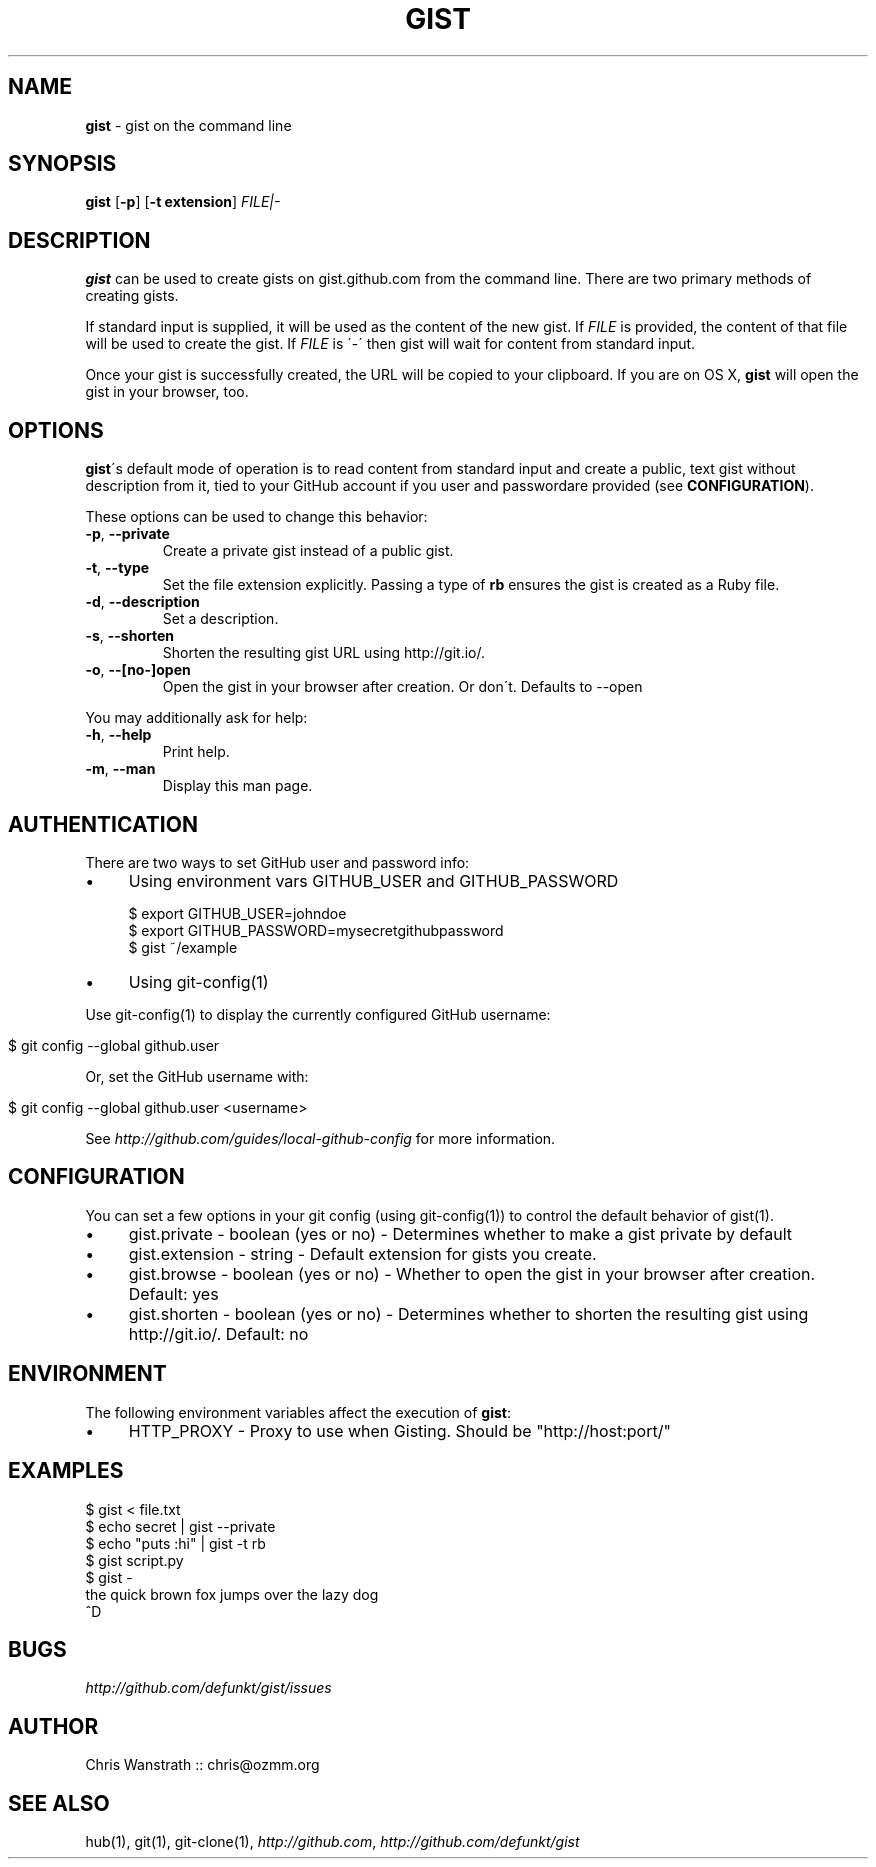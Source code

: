 .\" generated with Ronn/v0.7.3
.\" http://github.com/rtomayko/ronn/tree/0.7.3
.
.TH "GIST" "1" "November 2012" "GITHUB" "Gist Manual"
.
.SH "NAME"
\fBgist\fR \- gist on the command line
.
.SH "SYNOPSIS"
\fBgist\fR [\fB\-p\fR] [\fB\-t extension\fR] \fIFILE|\-\fR
.
.SH "DESCRIPTION"
\fBgist\fR can be used to create gists on gist\.github\.com from the command line\. There are two primary methods of creating gists\.
.
.P
If standard input is supplied, it will be used as the content of the new gist\. If \fIFILE\fR is provided, the content of that file will be used to create the gist\. If \fIFILE\fR is \'\-\' then gist will wait for content from standard input\.
.
.P
Once your gist is successfully created, the URL will be copied to your clipboard\. If you are on OS X, \fBgist\fR will open the gist in your browser, too\.
.
.SH "OPTIONS"
\fBgist\fR\'s default mode of operation is to read content from standard input and create a public, text gist without description from it, tied to your GitHub account if you user and passwordare provided (see \fBCONFIGURATION\fR)\.
.
.P
These options can be used to change this behavior:
.
.TP
\fB\-p\fR, \fB\-\-private\fR
Create a private gist instead of a public gist\.
.
.TP
\fB\-t\fR, \fB\-\-type\fR
Set the file extension explicitly\. Passing a type of \fBrb\fR ensures the gist is created as a Ruby file\.
.
.TP
\fB\-d\fR, \fB\-\-description\fR
Set a description\.
.
.TP
\fB\-s\fR, \fB\-\-shorten\fR
Shorten the resulting gist URL using http://git\.io/\.
.
.TP
\fB\-o\fR, \fB\-\-[no\-]open\fR
Open the gist in your browser after creation\. Or don\'t\. Defaults to \-\-open
.
.P
You may additionally ask for help:
.
.TP
\fB\-h\fR, \fB\-\-help\fR
Print help\.
.
.TP
\fB\-m\fR, \fB\-\-man\fR
Display this man page\.
.
.SH "AUTHENTICATION"
There are two ways to set GitHub user and password info:
.
.IP "\(bu" 4
Using environment vars GITHUB_USER and GITHUB_PASSWORD
.
.IP
$ export GITHUB_USER=johndoe
.
.br
$ export GITHUB_PASSWORD=mysecretgithubpassword
.
.br
$ gist ~/example
.
.IP "\(bu" 4
Using git\-config(1)
.
.IP "" 0
.
.P
Use git\-config(1) to display the currently configured GitHub username:
.
.IP "" 4
.
.nf

$ git config \-\-global github\.user
.
.fi
.
.IP "" 0
.
.P
Or, set the GitHub username with:
.
.IP "" 4
.
.nf

$ git config \-\-global github\.user <username>
.
.fi
.
.IP "" 0
.
.P
See \fIhttp://github\.com/guides/local\-github\-config\fR for more information\.
.
.SH "CONFIGURATION"
You can set a few options in your git config (using git\-config(1)) to control the default behavior of gist(1)\.
.
.IP "\(bu" 4
gist\.private \- boolean (yes or no) \- Determines whether to make a gist private by default
.
.IP "\(bu" 4
gist\.extension \- string \- Default extension for gists you create\.
.
.IP "\(bu" 4
gist\.browse \- boolean (yes or no) \- Whether to open the gist in your browser after creation\. Default: yes
.
.IP "\(bu" 4
gist\.shorten \- boolean (yes or no) \- Determines whether to shorten the resulting gist using http://git\.io/\. Default: no
.
.IP "" 0
.
.SH "ENVIRONMENT"
The following environment variables affect the execution of \fBgist\fR:
.
.IP "\(bu" 4
HTTP_PROXY \- Proxy to use when Gisting\. Should be "http://host:port/"
.
.IP "" 0
.
.SH "EXAMPLES"
.
.nf

$ gist < file\.txt
$ echo secret | gist \-\-private
$ echo "puts :hi" | gist \-t rb
$ gist script\.py
$ gist \-
the quick brown fox jumps over the lazy dog
^D
.
.fi
.
.SH "BUGS"
\fIhttp://github\.com/defunkt/gist/issues\fR
.
.SH "AUTHOR"
Chris Wanstrath :: chris@ozmm\.org
.
.SH "SEE ALSO"
hub(1), git(1), git\-clone(1), \fIhttp://github\.com\fR, \fIhttp://github\.com/defunkt/gist\fR
